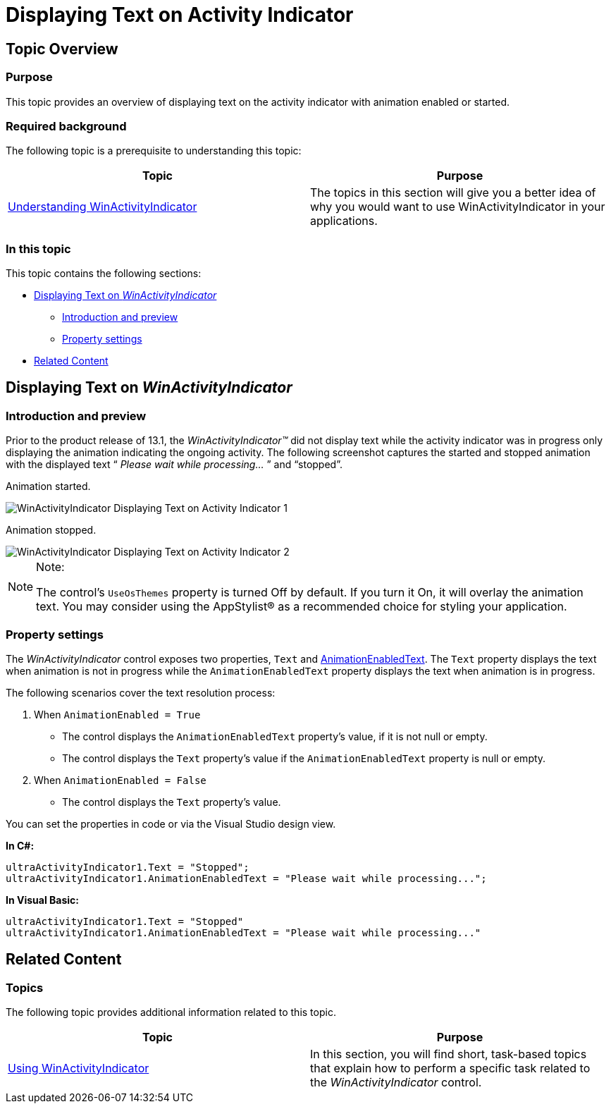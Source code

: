 ﻿////

|metadata|
{
    "name": "winactivityindicator-displaying-text-on-activity-indicator",
    "controlName": ["WinActivityIndicator"],
    "tags": [],
    "guid": "d282fd66-cdfd-40e4-934b-3fe74af1ee34",  
    "buildFlags": [],
    "createdOn": "2013-01-23T17:12:11.8438589Z"
}
|metadata|
////

= Displaying Text on Activity Indicator

== Topic Overview

=== Purpose

This topic provides an overview of displaying text on the activity indicator with animation enabled or started.

=== Required background

The following topic is a prerequisite to understanding this topic:

[options="header", cols="a,a"]
|====
|Topic|Purpose

| link:winactivityindicator-understanding-winactivityindicator.html[Understanding WinActivityIndicator]
|The topics in this section will give you a better idea of why you would want to use WinActivityIndicator in your applications.

|====

=== In this topic

This topic contains the following sections:

* <<_Ref345936090,Displaying Text on  _WinActivityIndicator_  >>

** <<_Ref341518673,Introduction and preview>>
** <<_Ref341518679,Property settings>>

* <<_Ref341518687,Related Content>>

[[_Ref341518665]]
[[_Ref343696074]]
[[_Ref345936090]]
== Displaying Text on  _WinActivityIndicator_

[[_Ref341518673]]

=== Introduction and preview

Prior to the product release of 13.1, the  _WinActivityIndicator™_   did not display text while the activity indicator was in progress only displaying the animation indicating the ongoing activity. The following screenshot captures the started and stopped animation with the displayed text “ _Please wait while processing…_  ” and “stopped”.

Animation started.

image::images/WinActivityIndicator_Displaying_Text_on_Activity_Indicator_1.png[]

Animation stopped.

image::images/WinActivityIndicator_Displaying_Text_on_Activity_Indicator_2.png[]

.Note:
[NOTE]
====
The control’s `UseOsThemes` property is turned Off by default. If you turn it On, it will overlay the animation text. You may consider using the AppStylist® as a recommended choice for styling your application.
====

[[_Ref341518679]]

=== Property settings

The  _WinActivityIndicator_   control exposes two properties, `Text` and link:{ApiPlatform}win{ApiVersion}~infragistics.win.ultraactivityindicator.ultraactivityindicator~animationenabledtext.html[AnimationEnabledText]. The `Text` property displays the text when animation is not in progress while the `AnimationEnabledText` property displays the text when animation is in progress.

The following scenarios cover the text resolution process:

1. When `AnimationEnabled = True`

* The control displays the `AnimationEnabledText` property’s value, if it is not null or empty.

* The control displays the `Text` property’s value if the `AnimationEnabledText` property is null or empty.

2. When `AnimationEnabled = False`

* The control displays the `Text` property’s value.

You can set the properties in code or via the Visual Studio design view.

*In C#:*

[source,csharp]
----
ultraActivityIndicator1.Text = "Stopped";
ultraActivityIndicator1.AnimationEnabledText = "Please wait while processing...";
----

*In Visual Basic:*

[source,vb]
----
ultraActivityIndicator1.Text = "Stopped"
ultraActivityIndicator1.AnimationEnabledText = "Please wait while processing..."
----

[[_Ref341518687]]
== Related Content

=== Topics

The following topic provides additional information related to this topic.

[options="header", cols="a,a"]
|====
|Topic|Purpose

| link:winactivityindicator-using-winactivityindicator.html[Using WinActivityIndicator]
|In this section, you will find short, task-based topics that explain how to perform a specific task related to the _WinActivityIndicator_ control.

|====